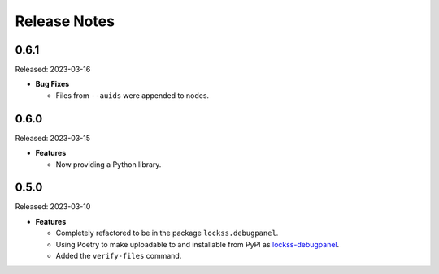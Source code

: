 =============
Release Notes
=============

-----
0.6.1
-----

Released: 2023-03-16

*  **Bug Fixes**

   *  Files from ``--auids`` were appended to nodes.

-----
0.6.0
-----

Released: 2023-03-15

*  **Features**

   *  Now providing a Python library.

-----
0.5.0
-----

Released: 2023-03-10

*  **Features**

   *  Completely refactored to be in the package ``lockss.debugpanel``.

   *  Using Poetry to make uploadable to and installable from PyPI as `lockss-debugpanel <https://pypi.org/project/lockss-debugpanel>`_.

   *  Added the ``verify-files`` command.
